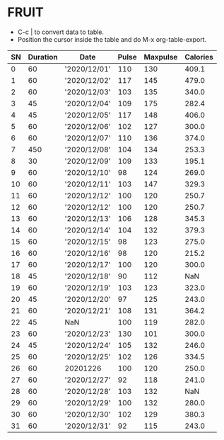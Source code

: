 * FRUIT
- C-c | to convert data to table.
- Position the cursor inside the table and do M-x org-table-export.
:PROPERTIES:
:TABLE_EXPORT_FILE: data1.csv
:TABLE_EXPORT_FORMAT: orgtbl-to-csv
:END:
| SN | Duration | Date         | Pulse | Maxpulse | Calories |
|----+----------+--------------+-------+----------+----------|
|  0 |       60 | '2020/12/01' |   110 |      130 |    409.1 |
|  1 |       60 | '2020/12/02' |   117 |      145 |    479.0 |
|  2 |       60 | '2020/12/03' |   103 |      135 |    340.0 |
|  3 |       45 | '2020/12/04' |   109 |      175 |    282.4 |
|  4 |       45 | '2020/12/05' |   117 |      148 |    406.0 |
|  5 |       60 | '2020/12/06' |   102 |      127 |    300.0 |
|  6 |       60 | '2020/12/07' |   110 |      136 |    374.0 |
|  7 |      450 | '2020/12/08' |   104 |      134 |    253.3 |
|  8 |       30 | '2020/12/09' |   109 |      133 |    195.1 |
|  9 |       60 | '2020/12/10' |    98 |      124 |    269.0 |
| 10 |       60 | '2020/12/11' |   103 |      147 |    329.3 |
| 11 |       60 | '2020/12/12' |   100 |      120 |    250.7 |
| 12 |       60 | '2020/12/12' |   100 |      120 |    250.7 |
| 13 |       60 | '2020/12/13' |   106 |      128 |    345.3 |
| 14 |       60 | '2020/12/14' |   104 |      132 |    379.3 |
| 15 |       60 | '2020/12/15' |    98 |      123 |    275.0 |
| 16 |       60 | '2020/12/16' |    98 |      120 |    215.2 |
| 17 |       60 | '2020/12/17' |   100 |      120 |    300.0 |
| 18 |       45 | '2020/12/18' |    90 |      112 |      NaN |
| 19 |       60 | '2020/12/19' |   103 |      123 |    323.0 |
| 20 |       45 | '2020/12/20' |    97 |      125 |    243.0 |
| 21 |       60 | '2020/12/21' |   108 |      131 |    364.2 |
| 22 |       45 | NaN          |   100 |      119 |    282.0 |
| 23 |       60 | '2020/12/23' |   130 |      101 |    300.0 |
| 24 |       45 | '2020/12/24' |   105 |      132 |    246.0 |
| 25 |       60 | '2020/12/25' |   102 |      126 |    334.5 |
| 26 |       60 | 20201226     |   100 |      120 |    250.0 |
| 27 |       60 | '2020/12/27' |    92 |      118 |    241.0 |
| 28 |       60 | '2020/12/28' |   103 |      132 |      NaN |
| 29 |       60 | '2020/12/29' |   100 |      132 |    280.0 |
| 30 |       60 | '2020/12/30' |   102 |      129 |    380.3 |
| 31 |       60 | '2020/12/31' |    92 |      115 |    243.0 |
